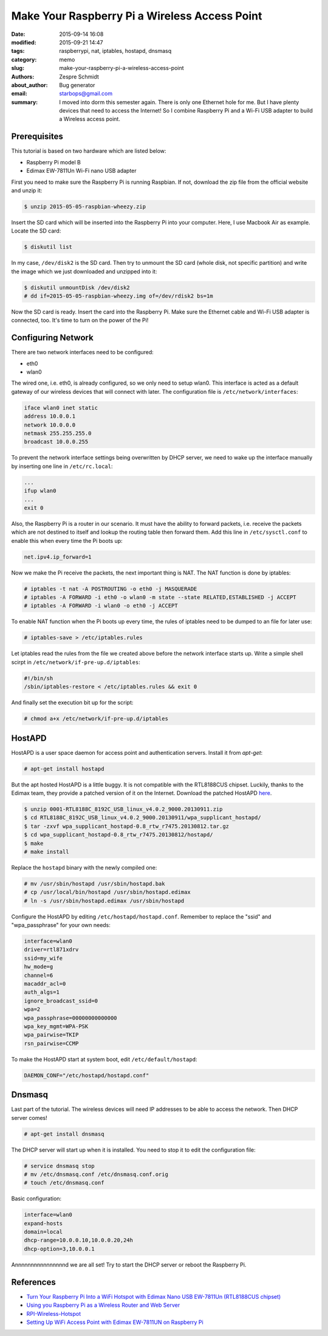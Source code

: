 ================================================
 Make Your Raspberry Pi a Wireless Access Point
================================================

:date: 2015-09-14 16:08
:modified: 2015-09-21 14:47
:tags: raspberrypi, nat, iptables, hostapd, dnsmasq
:category: memo
:slug: make-your-raspberry-pi-a-wireless-access-point
:authors: Zespre Schmidt
:about_author: Bug generator
:email: starbops@gmail.com
:summary: I moved into dorm this semester again. There is only one Ethernet
          hole for me. But I have plenty devices that need to access the
          Internet! So I combine Raspberry Pi and a Wi-Fi USB adapter to build
          a Wireless access point.

Prerequisites
=============

This tutorial is based on two hardware which are listed below:

- Raspberry Pi model B
- Edimax EW-7811Un Wi-Fi nano USB adapter

First you need to make sure the Raspberry Pi is running Raspbian. If not,
download the zip file from the official website and unzip it:

.. code-block:: bash

    $ unzip 2015-05-05-raspbian-wheezy.zip

Insert the SD card which will be inserted into the Raspberry Pi into your
computer. Here, I use Macbook Air as example. Locate the SD card:

.. code-block:: bash

    $ diskutil list

In my case, ``/dev/disk2`` is the SD card. Then try to unmount the SD card
(whole disk, not specific partition) and write the image which we just
downloaded and unzipped into it:

.. code-block:: bash

    $ diskutil unmountDisk /dev/disk2
    # dd if=2015-05-05-raspbian-wheezy.img of=/dev/rdisk2 bs=1m

Now the SD card is ready. Insert the card into the Raspberry Pi. Make sure the
Ethernet cable and Wi-Fi USB adapter is connected, too. It's time to turn on
the power of the Pi!

Configuring Network
===================

There are two network interfaces need to be configured:

- eth0
- wlan0

The wired one, i.e. eth0, is already configured, so we only need to setup
wlan0. This interface is acted as a default gateway of our wireless devices
that will connect with later. The configuration file is
``/etc/network/interfaces``:

.. code-block:: text

    iface wlan0 inet static
    address 10.0.0.1
    network 10.0.0.0
    netmask 255.255.255.0
    broadcast 10.0.0.255

To prevent the network interface settings being overwritten by DHCP server, we
need to wake up the interface manually by inserting one line in
``/etc/rc.local``:

.. code-block:: bash

    ...
    ifup wlan0
    ...
    exit 0

Also, the Raspberry Pi is a router in our scenario. It must have the ability to
forward packets, i.e. receive the packets which are not destined to itself and
lookup the routing table then forward them. Add this line in
``/etc/sysctl.conf`` to enable this when every time the Pi boots up:

.. code-block:: text

    net.ipv4.ip_forward=1

Now we make the Pi receive the packets, the next important thing is NAT. The
NAT function is done by iptables:

.. code-block:: bash

    # iptables -t nat -A POSTROUTING -o eth0 -j MASQUERADE
    # iptables -A FORWARD -i eth0 -o wlan0 -m state --state RELATED,ESTABLISHED -j ACCEPT
    # iptables -A FORWARD -i wlan0 -o eth0 -j ACCEPT

To enable NAT function when the Pi boots up every time, the rules of iptables
need to be dumped to an file for later use:

.. code-block:: bash

    # iptables-save > /etc/iptables.rules

Let iptables read the rules from the file we created above before the network
interface starts up. Write a simple shell scirpt in
``/etc/network/if-pre-up.d/iptables``:

.. code-block:: bash

    #!/bin/sh
    /sbin/iptables-restore < /etc/iptables.rules && exit 0

And finally set the execution bit up for the script:

.. code-block:: bash

    # chmod a+x /etc/network/if-pre-up.d/iptables

HostAPD
=======

HostAPD is a user space daemon for access point and authentication servers.
Install it from `apt-get`:

.. code-block:: bash

    # apt-get install hostapd

But the apt hosted HostAPD is a little buggy. It is not compatible with the
RTL8188CUS chipset. Luckily, thanks to the Edimax team, they provide a patched
version of it on the Internet. Download the patched HostAPD here_.

.. code-block:: bash

    $ unzip 0001-RTL8188C_8192C_USB_linux_v4.0.2_9000.20130911.zip
    $ cd RTL8188C_8192C_USB_linux_v4.0.2_9000.20130911/wpa_supplicant_hostapd/
    $ tar -zxvf wpa_supplicant_hostapd-0.8_rtw_r7475.20130812.tar.gz
    $ cd wpa_supplicant_hostapd-0.8_rtw_r7475.20130812/hostapd/
    $ make
    # make install

Replace the ``hostapd`` binary with the newly compiled one:

.. code-block:: bash

    # mv /usr/sbin/hostapd /usr/sbin/hostapd.bak
    # cp /usr/local/bin/hostapd /usr/sbin/hostapd.edimax
    # ln -s /usr/sbin/hostapd.edimax /usr/sbin/hostapd

Configure the HostAPD by editing ``/etc/hostapd/hostapd.conf``. Remember to
replace the "ssid" and "wpa_passphrase" for your own needs:

.. code-block:: text

    interface=wlan0
    driver=rtl871xdrv
    ssid=my_wife
    hw_mode=g
    channel=6
    macaddr_acl=0
    auth_algs=1
    ignore_broadcast_ssid=0
    wpa=2
    wpa_passphrase=00000000000000
    wpa_key_mgmt=WPA-PSK
    wpa_pairwise=TKIP
    rsn_pairwise=CCMP

To make the HostAPD start at system boot, edit ``/etc/default/hostapd``:

.. code-block:: text

    DAEMON_CONF="/etc/hostapd/hostapd.conf"

Dnsmasq
=======

Last part of the tutorial. The wireless devices will need IP addresses to be
able to access the network. Then DHCP server comes!

.. code-block:: bash

    # apt-get install dnsmasq

The DHCP server will start up when it is installed. You need to stop it to edit
the configuration file:

.. code-block:: bash

    # service dnsmasq stop
    # mv /etc/dnsmasq.conf /etc/dnsmasq.conf.orig
    # touch /etc/dnsmasq.conf

Basic configuration:

.. code-block:: text

    interface=wlan0
    expand-hosts
    domain=local
    dhcp-range=10.0.0.10,10.0.0.20,24h
    dhcp-option=3,10.0.0.1

Annnnnnnnnnnnnnnnd we are all set! Try to start the DHCP server or reboot the
Raspberry Pi.

References
==========

- `Turn Your Raspberry Pi Into a WiFi Hotspot with Edimax Nano USB EW-7811Un
  (RTL8188CUS chipset)`__
- `Using you Raspberry Pi as a Wireless Router and Web Server`__
- `RPI-Wireless-Hotspot`__
- `Setting Up WiFi Access Point with Edimax EW-7811UN on Raspberry Pi`__

.. __: http://www.daveconroy.com/turn-your-raspberry-pi-into-a-wifi-hotspot-with-edimax-nano-usb-ew-7811un-rtl8188cus-chipset/
.. __: http://www.daveconroy.com/using-your-raspberry-pi-as-a-wireless-router-and-web-server/
.. __: http://elinux.org/RPI-Wireless-Hotspot
.. __: https://ariandy1.wordpress.com/2013/04/07/setting-up-wifi-access-point-with-edimax-ew-7811un-on-raspberry-pi/
.. _here: http://www.realtek.com.tw/downloads/downloadsView.aspx?Langid=1&PNid=21&PFid=48&Level=5&Conn=4&DownTypeID=3&GetDown=false

